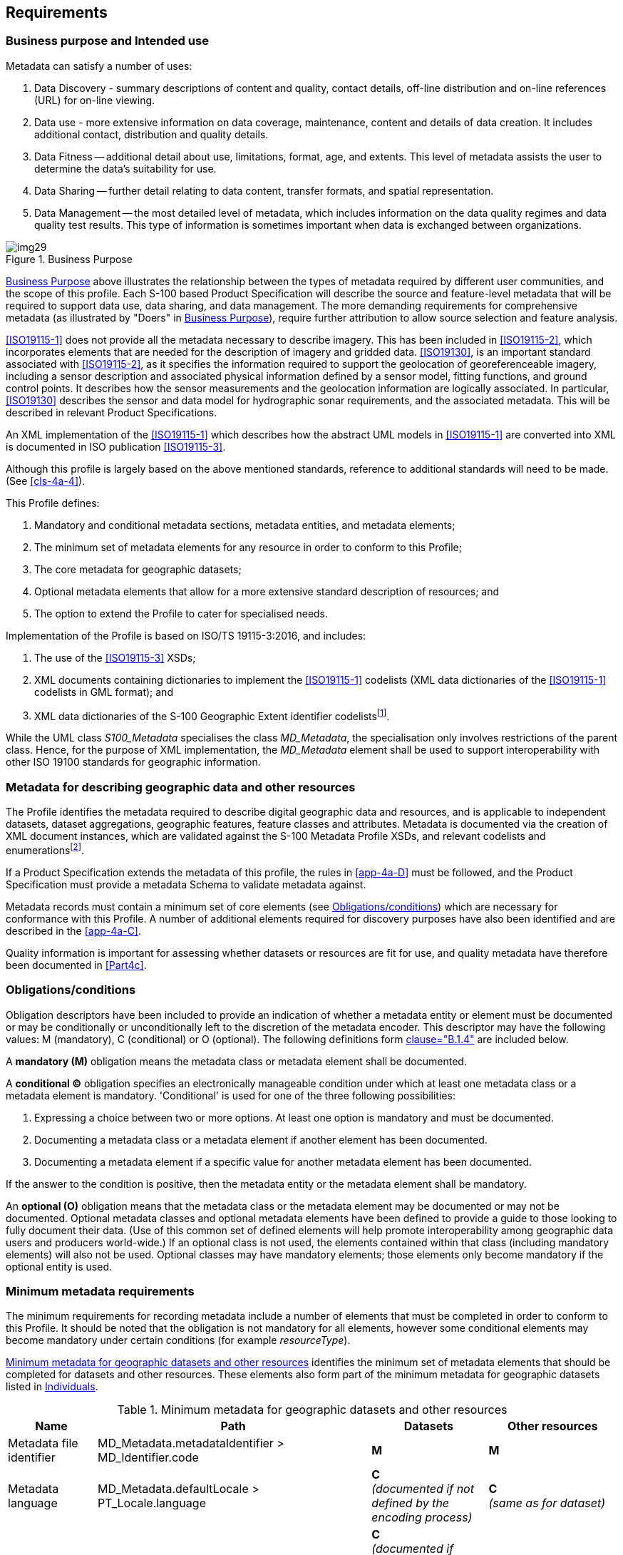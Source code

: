 == Requirements

=== Business purpose and Intended use

Metadata can satisfy a number of uses:

. Data Discovery - summary descriptions of content and quality, contact details,
off-line distribution and on-line references (URL) for on-line viewing.
. Data use - more extensive information on data coverage, maintenance, content and
details of data creation. It includes additional contact, distribution and quality
details.
. Data Fitness -- additional detail about use, limitations, format, age, and extents.
This level of metadata assists the user to determine the data's suitability for use.
. Data Sharing -- further detail relating to data content, transfer formats, and spatial
representation.
. Data Management -- the most detailed level of metadata, which includes information on
the data quality regimes and data quality test results. This type of information is
sometimes important when data is exchanged between organizations.

[[fig-4a-1]]
.Business Purpose
image::img29.png[]

<<fig-4a-1>> above illustrates the relationship between the types of metadata required
by different user communities, and the scope of this profile. Each S-100 based Product
Specification will describe the source and feature-level metadata that will be required
to support data use, data sharing, and data management. The more demanding requirements
for comprehensive metadata (as illustrated by "Doers" in <<fig-4a-1>>), require further
attribution to allow source selection and feature analysis.

<<ISO19115-1>> does not provide all the metadata necessary to describe imagery. This has
been included in <<ISO19115-2>>, which incorporates elements that are needed for
the description of imagery and gridded data. <<ISO19130>>,
is an important standard associated with <<ISO19115-2>>, as
it specifies the information required to support the geolocation of georeferenceable
imagery, including a sensor description and associated physical information defined by a
sensor model, fitting functions, and ground control points. It describes how the sensor
measurements and the geolocation information are logically associated. In particular,
<<ISO19130>> describes the sensor and data model for hydrographic sonar requirements, and
the associated metadata. This will be described in relevant Product Specifications.

An XML implementation of the <<ISO19115-1>> which describes how the abstract UML models in
<<ISO19115-1>> are converted into XML is documented in ISO publication <<ISO19115-3>>.

Although this profile is largely based on the above mentioned standards, reference to
additional standards will need to be made. (See <<cls-4a-4>>).

This Profile defines:

. Mandatory and conditional metadata sections, metadata entities, and metadata elements;
. The minimum set of metadata elements for any resource in order to conform to this
Profile;
. The core metadata for geographic datasets;
. Optional metadata elements that allow for a more extensive standard description of
resources; and
. The option to extend the Profile to cater for specialised needs.

Implementation of the Profile is based on ISO/TS 19115-3:2016, and includes:

. The use of the <<ISO19115-3>> XSDs;
. XML documents containing dictionaries to implement the <<ISO19115-1>> codelists (XML
data dictionaries of the <<ISO19115-1>> codelists in GML format); and
. XML data dictionaries of the S-100 Geographic Extent identifier
codelists{blank}footnote:[Reference to codelists of geographic identifiers to be
provided. They do not appear in the <<ISO19115>> codelists.].

While the UML class _S100_Metadata_ specialises the class _MD_Metadata_, the
specialisation only involves restrictions of the parent class. Hence, for the purpose of
XML implementation, the _MD_Metadata_ element shall be used to support interoperability
with other ISO 19100 standards for geographic information.

=== Metadata for describing geographic data and other resources

The Profile identifies the metadata required to describe digital geographic data and
resources, and is applicable to independent datasets, dataset aggregations, geographic
features, feature classes and attributes. Metadata is documented via the creation of XML
document instances, which are validated against the S-100 Metadata Profile XSDs, and
relevant codelists and enumerations{blank}footnote:[Enumeration: A fixed list of valid
identifiers of named literal values. Attributes of an enumerated type may only take
values from this list (source: <<ISO19136>>.].

If a Product Specification extends the metadata of this profile, the rules in
<<app-4a-D>> must be followed, and the Product Specification must provide a metadata
Schema to validate metadata against.

Metadata records must contain a minimum set of core elements (see <<cls-4a-5.3>>) which
are necessary for conformance with this Profile. A number of additional elements
required for discovery purposes have also been identified and are described in the
<<app-4a-C>>.

Quality information is important for assessing whether datasets or resources are fit for
use, and quality metadata have therefore been documented in <<Part4c>>.

[[cls-4a-5.3]]
=== Obligations/conditions

Obligation descriptors have been included to provide an indication of whether a metadata
entity or element must be documented or may be conditionally or unconditionally left to
the discretion of the metadata encoder. This descriptor may have the following values: M
(mandatory), C (conditional) or O (optional). The following definitions form
<<ISO19115-1,clause="B.1.4">> are included below.

A *mandatory (M)* obligation means the metadata class or metadata element shall be
documented.

A *conditional (C)* obligation specifies an electronically manageable condition under
which at least one metadata class or a metadata element is mandatory. 'Conditional' is
used for one of the three following possibilities:

. Expressing a choice between two or more options. At least one option is mandatory and
must be documented.
. Documenting a metadata class or a metadata element if another element has been
documented.
. Documenting a metadata element if a specific value for another metadata element has
been documented.

If the answer to the condition is positive, then the metadata entity or the metadata
element shall be mandatory.

An *optional (O)* obligation means that the metadata class or the metadata element may
be documented or may not be documented. Optional metadata classes and optional metadata
elements have been defined to provide a guide to those looking to fully document their
data. (Use of this common set of defined elements will help promote interoperability
among geographic data users and producers world-wide.) If an optional class is not used,
the elements contained within that class (including mandatory elements) will also not be
used. Optional classes may have mandatory elements; those elements only become mandatory
if the optional entity is used.

=== Minimum metadata requirements

The minimum requirements for recording metadata include a number of elements that must
be completed in order to conform to this Profile. It should be noted that the obligation
is not mandatory for all elements, however some conditional elements may become
mandatory under certain conditions (for example _resourceType_).

<<tab-4a-1>> identifies the minimum set of metadata elements that should be completed
for datasets and other resources. These elements also form part of the minimum metadata
for geographic datasets listed in <<tab-4a-2>>.

[%landscape]
<<<

[[tab-4a-1]]
.Minimum metadata for geographic datasets and other resources
[options=header,cols=4]
|===
| Name | Path | Datasets | Other resources

| Metadata file identifier | MD_Metadata.metadataIdentifier > MD_Identifier.code | *M* | *M*

| Metadata language
| MD_Metadata.defaultLocale > PT_Locale.language
a| *C* +
_(documented if not defined by the encoding process)_
a| *C* +
_(same as for dataset)_

| Metadata character set
| MD_Metadata.defaultLocale > PT_Locale.characterEncoding
a| *C* +
_(documented if <<ISO10646-1>>, is not used and not defined by the encoding process)_
a| *C* +
_(same as for dataset)_

| Metadata file parent identifier
| MD_Metadata.parentMetadata > CI_Citation.identifier
a| *C* +
_(documented if the hierarchy of a higher level exists)_
a| *C* +
_(same as for dataset)_

| Party responsible for the metadata information
| MD_Metadata.contact > CI_Responsibility.CI_Individual (table 4a-2)orMD_Metadata.contact > CI_Responsibility.CI_Organisation (table 4a-3)
a| *M* +
_(either organization or individual must be documented)_
a| *M* +
_(same as for dataset)_

| Date(s) associated with the metadata
| MD_Metadata.dateInfo > CI_Date
a| *M* +
_(creation date required, other dates may be provided)_
a| *M* +
_(same as for dataset)_

| Resource title
| MD_Metadata.identificationInfo > MD_DataIdentification.citation > CI_Citation.title
| *M*
a| *M* +
(See <<note2>>)

| Resource reference date
| MD_Metadata.identificationInfo > MD_DataIdentification.citation > CI_Citation.date > CI_Date.date
| *M*
a| *M* +
(See <<note2>>)

| Resource reference date type
| MD_Metadata.identificationInfo > MD_DataIdentification.citation > CI_Citation.date > CI_Date.dateType > CI_DateTypeCode
| *M*
| *M*(See <<note2>>)

| Abstract describing the resource
| MD_Metadata.identificationInfo > MD_DataIdentification.abstract
| *M*
a| *M* +
(See <<note2>>)

| Resource default language
| MD_Metadata.identificationInfo > MD_DataIdentification.defaultLocale > PT_Locale.language
| *M*
a| *C* +
_(only used if MD_DataIdentification has been used)_

| Resource default character set
| MD_Metadata.identificationInfo > MD_DataIdentification.defaultLocale > PT_Local.characterEncoding
a| *C* +
_(documented if UTF-8 is not used)_
a| *C* +
_(documented if UTF-8 is not used)_

| Topic category
| MD_Metadata.identificationInfo > MD_DataIdentification.topicCategory
| *M*
a| *C* +
_(if resourceType = 'series' topicCategory is mandatory)_

| Geographic location of the resource (by description)
| MD_Metadata.identificationInfo > MD_DataIdentification.extent > EX_Extent > EX_GeographicDescription.geographicIdentifier > MD_Identifier.code
a| *C* +
(See <<note3;and!note4>>)
a| *O* +
(See <<note4>>)

| West longitude
| MD_Metadata.identificationInfo > MD_DataIdentification.extent > EX_Extent > EX_GeographicBoundingBox.westBoundLongitude
a| *C* +
(See <<note3;and!note4>>)
a| *O* +
(See <<note4>>)

| East longitude
| MD_Metadata.identificationInfo > MD_DataIdentification.extent > EX_Extent > EX_GeographicBoundingBox.eastBoundLongitude
a| *C* +
(See <<note3;and!note4>>)
a| *O* +
(See <<note4>>)

| South latitude
| MD_Metadata.identificationInfo > MD_DataIdentification.extent > EX_Extent > EX_GeographicBoundingBox.southBoundLatitude
a| *C* +
(See <<note3;and!note4>>)
a| *O* +
(See <<note4>>)

| North latitude
| MD_Metadata.identificationInfo > MD_DataIdentification.extent > EX_Extent > EX_GeographicBoundingBox.northBoundLatitude
a| *C* +
(See <<note3;and!note4>>)
a| *O* +
(See <<note4>>)

| Name of the scope/type of resource for which the metadata is provided
| MD_Metadata.metadataScope > MD_MetadataScope.resourceScope > MD_ScopeCode (codelist -- <<ISO19115-1>>)
a| *M* +
_(default = "dataset")_
| *M*

| Description of scope of resource for which the metadata is provided
| MD_Metadata.metadataScope > MD_MetadataScope.name
| *O*
| *O*
|===

[[note1]]
[NOTE]
====
<<ISO10646-1>> - Information technology -- Universal Multiple-Octet Coded Character Set
(UCS).
====

[[note2]]
[NOTE]
====
MD_ServiceIdentification may be used instead of MD_DataIdentification if hierarchyLevel
= 'service'.
====

[[note3]]
[NOTE]
====
For a geographic dataset, include metadata for the geographic bounding box (West
longitude, East longitude, South latitude and North latitude) or the geographic
description identifier (The use of geographic bounding box is recommended - see
<<cls-4a-5.7.3>>).
====

[[note4]]
[NOTE]
====
If any one of west longitude, east longitude, south latitude or north latitude exists,
then the remaining three must also be completed.
====

[[tab-4a-2]]
.Individuals
[options=header,cols=4]
|===
| Name | Path | Datasets | Other resources

| Name of the individual
| CI_Individual.name
a| *C +
_(documented if 'positionName'_ and _'partyIdentifier' not documented)_
a| *C* +
_(same as for dataset)_

| Position of the individual in an organization
| CI_Individual.positionName
a| *C* +
_(documented if 'name' and 'partyIdentifier' not documented)_
a| *C* +
_(same as for dataset)_

| Contact information for the individual
| CI_Individual > contactInfo > CI_Contact
a| *M* +
(see <<note6>>)
a| *M* +
(see <<note6>>)

| Identifier for the party
| CI_Individual.partyIdentifier
a| *C* +
_(documented if 'name' and 'positionName' not documented_
a| *C* +
_(same as for dataset)_
|===

[[tab-4a-3]]
.Organisations
[options=header,cols=4]
|===
| Name | Path | Datasets | Other resources

| Name of the organisation
| CI_Organisation.name
a| *C +
*_(documented if 'positionName' not documented_ -- see <<note5>>__)__
a| *C* +
_(same as for dataset)_

| Position of an individual in the organisation
| CI_Organisation.positionName
a| *C* +
_(documented if 'name' not documented_ -- see <<note5>>__)__
a| *C* +
_(same as for dataset)_

| Contact information for the organisation
| CI_Organisation.contactInfo > CI_Contact
a| *M* +
(see <<note6>>)
a| *M* +
(see <<note6>>)

| An individual in the named organisation
| CI_Organisation.individual > CI_Individual
| *M*
| *M*

| Identifier for the party
| CI_Organisation.partyIdentifier
a| *C* +
_(documented if 'name' and 'positionName' not documented_
a| *C* +
_(same as for dataset)_
|===

[[note5]]
[NOTE]
====
S-100 restricts <<ISO19115-1>> in that documenting the 'logo' attribute of CI_Organisation
is not sufficient to allow omission of both 'name' and 'positionName'.
====

[[note6]]
[NOTE]
====
At least one of CI_Contact attributes phone / address / onlineResource /
contactInstructions must be documented.
====

=== S-100 compliancy categories

When implementing S-100 support, different systems may have different requirements to
S-100 based products and their adherence to the S-100 framework. ECDIS may require a
very high degree of compliance; while a reporting system may require a lower degree of
compliance by, for example, not needing an S-100 based exchange method. To facilitate a
means of communicating the intent of a Product Specification and resulting products an
S-100 compliance category can be declared. Four categories are defined.

==== Category 1 - IHO S-100 object model compliant

The Product Specification contains an object model which is available as a Feature
Catalogue from the IHO S-100 GI Registry and is compliant with the S-100 spatial model
(<<Part7;and!Part8>>).

==== Category 2 - IHO S-100 compliant with non-standard encoding

The Product Specification adheres to the minimum requirements of <<Part11>>. The
Product Specification specifies which of the <<Part10a>>, <<Part10b;and!Part10c>> encoding methods is used; or
it specifies another encoding, including how it maps to the S-100 GFM. Metadata is
according to Part 4a, <<Part4b;and!Part4c>> a profile of Part 4a,
<<Part4b;and!Part4c>> or an extension according to Part 4a, <<Part4b;and!Part4c>> rules.

==== Category 3 - IHO S-100 compliant with standard encoding

As Level 2 with the following restrictions:

* The Product Specification uses only an encoding method defined in <<Part10a>>, <<Part10b;and!Part10c>>.

==== Category 4 - - IHO S-100 and IMO harmonized display compliant

As Level 3 with the following restrictions:

* Metadata is according to Part 4a, <<Part4b;and!Part4c>> or a
profile of Part 4a, <<Part4b;and!Part4c>> metadata;
* The Product Specification includes a Portrayal Catalogue available from the IHO S-100
GI Registry;
* The Product Specification includes defined methods for the S-100 defined cyber
security scheme (at a minimum including digital signature and, if applicable, the method
of encryption);
* Test material is embedded into the Product Specification or test material is available
in a separate package. The test cases and related material is at a minimum comparable to
IHO Publication <<S64>> for <<S52>>/<<S57>>/<<S62>>/<<S63>>);
* The Product Specification uses a CRS from the EPSG Geodetic Parameter Registry. EPSG
CRSs which do not comply with the requirements of <<Part6>> or the selected encoding
method defined in <<Part10a>>, <<Part10b;and!Part10c>> should not be used;
* If appropriate, the Product Specification includes an Alerts and Indications Catalogue
available from the IHO S-100 GI Registry; and
* If appropriate, the Product Specification is compliant with the Interoperability
Catalogue available from the IHO S-100 GI Registry.

=== Recommended metadata for geographic datasets

Although <<ISO19115-1>> defines an extensive set of metadata elements, only a subset of
these are used. It is essential however that a minimum number of metadata elements be
maintained for a dataset (as listed in <<tab-4a-1>>). When describing geographic
datasets however, it is recommended that additional metadata elements (in addition to
the minimum requirements for geographic datasets) be used. This set of metadata, which
includes the minimum set of metadata and some additional optional elements, is referred
to as *recommended metadata*. <<tab-4a-4>> lists the recommended metadata required to
describe a _dataset_, typically for catalogue purposes. This list contains metadata
answering the following questions:

. 'Does a dataset on a specific topic exist ("what")?'
. 'For a specific place ("where")?'
. 'For a specific date or period ("when")?'
. 'A point of contact to learn more about or order the dataset ("who")?'

By using the core metadata described below, interoperability will be enhanced, and
potential users should be able to understand without ambiguity the characteristics of
geographic datasets or resources.

[[tab-4a-4]]
.Recommended metadata for geographic datasets
[options=header,cols=3]
|===
| Name | Path | Obligation

| Unique identifier for this metadata record | MD_Metadata.metadataIdentifier > MD_Identifier.code | M{blank}footnote:a[The Profile imposes a mandatory obligation on the metadata element metadataIdentifier]

| Metadata language | MD_Metadata.defaultLocale > PT_Locale.language | C{blank}footnote:b[Language: documented if not defined by the encoding process.]

| Metadata character set | MD_Metadata.defaultLocale > PT_Locale.characterEncoding | C{blank}footnote:c[characterEncoding: Documented if UTF-8 is not used and not defined by the encoding process.]

| Metadata file parent identifier | MD_Metadata.parentMetadata > CI_Citation.identifier | C{blank}footnote:d[Documented if a higher level of hierarchy level exists (for example if the geographic 'dataset' is part of a 'series').]

| Party responsible for the metadata information
a| MD_Metadata.contact > CI_Responsibility.CI_Individual +
or +
MD_Metadata.contact > CI_Responsibility.CI_Organization | M

| Date(s) associated with the metadata | MD_Metadata.dateInfo > CI_Date | M

| Metadata standard name | MD_Metadata.metadataStandard > CI_Citation.title | O

| Metadata standard version | MD_Metadata.metadataStandardVersion | O

| Dataset title | MD_Metadata.identificationInfo > MD_DataIdentification.citation > CI_Citation.title | M

| Dataset reference date | MD_Metadata.identificationInfo > MD_DataIdentification.citation > CI_Citation.date | M

| Resource identifier | MD_Metadata.identificationInfo > MD_DataIdentification.citation > CI_Citation.identifier > MD_Identifier.code | O

| Abstract describing the data | MD_Metadata.identificationInfo > MD_DataIdentification.abstract | M

| Resource point of contact | MD_Metadata.identificationInfo > MD_DataIdentification.pointOfContact > CI_Responsibility | O

| Spatial representation type | MD_Metadata.identificationInfo > MD_DataIdentification.spatialRepresentationType | O

| Spatial resolution of the dataset a| MD_Metadata.identificationInfo > MD_DataIdentification.spatialResolution > MD_Resolution.distance or MD_Resolution.equivalentScale or +
MD_Resolution.vertical or +
MD_Resolution.angularDistance or +
MD_Resolution.levelOfDetail | O{blank}footnote:e[Distance is preferred over equivalentScale because the scale will change when presented at different sizes on a screen. distance or equivalentScale must be documented if available.]

| Dataset language | MD_Metadata.identificationInfo > MD_DataIdentification.language | M

| Dataset character set | MD_Metadata.identificationInfo > MD_DataIdentification.defaultLocale > PT_Locale.characterEncoding | C{blank}footnote:f[characterSet: Documented if <<ISO10646-1>> is not used.]

| Dataset topic category | MD_Metadata.identificationInfo > MD_Identification.topicCategory | M

a| Geographic location of the dataset (by four coordinates or by description) | MD_Metadata.identificationInfo > MD_Identification.extent > EX_Extent > EX_GeographicBoundingBox or +
EX_GeographicDescription | C{blank}footnote:g[Include either the geographic bounding box (extents) or the geographic description (It is recommended that geographic bounding box should be used - see <<cls-4a-5.7.3>>).]{blank}footnote:h[If any one of west longitude, east longitude, south latitude or north latitude exists, then the remaining three must also be completed.]

| Temporal extent information for the dataset | MD_Metadata.identificationInfo > MD_Identification.extent > EX_Extent.temporalElement | O

| Vertical extent information for the dataset | MD_Metadata.identificationInfo > MD_DataIdentification.extent > EX_Extent.verticalElement > EX_VerticalExtent | O

| Lineage | MD_Metadata.resourceLineage > LI_Lineage | O

| Reference system | MD_Metadata.referenceSystemInfo > MD_ReferenceSystem.referenceSystemIdentifier > RS_Identifier | O

| Distribution Format | MD_Metadata.distributionInfo > MD_Distribution > MD_Format | O

| On-line link to resource | MD_Metadata.distributionInfo > MD_Distribution > MD_DigitalTransferOption.onLine > CI_OnlineResource | O

| Constraints on resource access and use a| MD_Metadata.identificationInfo > MD_DataIdentification > MD_Constraints.useLimitations and/or +
MD_LegalConstraints and/or MD_SecurityConstraints | O

| Name of the scope/type of resource for which the metadata is provided | MD_Metadata.metadataScope > MD_MetadataScope.resourceScope | C{blank}footnote:i[Name is mandatory if resourceScope not equal to "dataset".]
|===

Source: Adapted from <<ISO19115,table=3>>.

Mandatory attributes are nillable.

=== Variations and preferences

==== Metadata element metadataIdentifier

The obligation for the metadata element _metadataIdentifier_ is 'optional' in
<<ISO19115-1>>, however this profile applies a more stringent obligation and defines an
extension to make the obligation '*mandatory*'. Each Product Specification will provide
rules for creating file identifiers.

For example, this could support linkage between parent and child metadata records. The
identifier code of the child's _parentMetadata/CI_Citation.identifier_ element is the
same as the identifier code of the parent's _metadataIdentifier_ element, thus
supporting the hierarchical relationship between metadata records.

==== Metadata element parentMetadata

The metadata element _parentMetadata_ (conditional obligation) is included as a
recommended metadata element for describing geographic datasets in the profile. Under
certain conditions this metadata element is mandatory. For instance, in some cases
dataset metadata may be part of a dataset series. In these circumstances
_parentMetadata_ shall be populated.

The concept of metadata scope allows a dataset to be described in more than one metadata
record. A dataset may be part of a collection, and in this instance, the dataset may be
described in two metadata records: as a dataset in its own right and as part of a
collection. The dataset may also be more discrete. For example, a chart may be described
individually and as part of a collection or (chart series). An organization may choose
to produce a metadata record for each chart and a metadata record for the collection
(chart series). Further information on metadata scope and their implementation is
available in <<ISO19115-1,annex="D">> and <<ISO19115-1,annex="E">>.

[[cls-4a-5.7.3]]
==== Geographic extent of the dataset

The <<ISO19115-1>> condition for spatial extent determines that if the _resourceScope_ is
'dataset' then either the _geographic bounding box_ or the _geographic description_ is
mandatory (<<ISO19115-1,table="B.3">>). To make spatial searches more effective, it is
recommended that the extent be described as a geographic bounding box in preference to a
geographic description. Completing only the geographic description code may not satisfy
the needs of spatial searches as an extent could be ambiguous (for example, 'France'
could mean the mainland only or it may include all external territories). However, in
other circumstances, the geographic descriptions are clearly defined, and can present a
more efficient means of description. Therefore, Product Specifications shall specify how
geographic extent of a dataset is described.

==== Data and Date Time information

Dates for both the metadata and the actual data must be provided. In MD_Metadata, there
is a date stamp for the metadata. In the citation, provided as part of
MD_Identification, there is a production, publication, or revision date for the dataset.
These dates are not necessarily the same. In some cases, one set of metadata may be
provided for multiple sets of data, which may have been produced, published or revised
at different times. The need for an associated date of origin is not restricted to
digital or geographic data. Users who derive results from reprocessed data need to know
the version of the data they are using.

==== Metadata extension information

The _S100_Metadata_ class specialises the _MD_Metadata_ class, restricting the
obligation of _metadataIdentifier_ from optional to mandatory. <<tab-4a-5;and!tab-4a-6>>
provide relevant information about the extension for _S100_Metadata._ A modified UML
diagram is provided at <<app-4a-A>>, the modified values for the data dictionary are
provided at <<app-4a-B>> (<<tab-4a-B-1>>).

[[tab-4a-5]]
.Metadata extension for_ S100_Metadata
[options=header,headerrows=2,cols=3]
|===
3+| MD_MetadataExtensionInformation
3+| MD_ExtendedElementInformation

| name 2+| S100_Metadata
| definition 2+| S-100 Metadata Profile of MD_Metadata
| obligation 2+| Mandatory
| condition 2+|
| dataType 2+| specifiedClass
| maximumOccurrence 2+| 1
| domainValue 2+|
| parentEntity 2+| MD_Metadata
| rule 2+| New class
| Rationale 2+| Extension of MD_Metadata to include change of obligation to _fileIdentifier_
.2+| Source | organisationName | International Hydrographic Organization
| role | owner
| conceptName 2+| the name of the item (in the IHO GI Registry)
| code 2+| language neutral identifier (code in the IHO GI Registry)
|===

[[tab-4a-6]]
.Metadata extension for_ S100_Metadata
[options=header,headerrows=2,cols=3]
|===
3+| MD_MetadataExtensionInformation
3+| MD_MetadataElementInformation

| name 2+| metadataIdentifier
| definition 2+| <<ISO19115-1,table="B.2">>
| obligation 2+| mandatory
| condition 2+|
| dataType 2+| Class
| maximumOccurrence 2+| 1
| domainValue 2+| MD_Identifier
| parentEntity 2+| S100_Metadata
| rule 2+| Change obligation to mandatory
| Rationale 2+| To ensure a file identifier is always entered
.2+| Source | organisationName | International Hydrographic Organization
| role | owner
| conceptName 2+| the name of the item (in the IHO GI Registry)
| code 2+| language neutral identifier (code in the IHO GI Registry)
|===

=== Metadata for services

The elements to be used for discovery of services are listed in <<tab-4a-7>>. The
elements are similar to those used for datasets except that SV_ServiceIdentification
replaces MD_DataIdentification and two conditional elements are added to document the
coupling (if any) between the service and a dataset.

This edition of the S-100 profile of metadata for services does not document the
operations proffered by services. Accordingly, the profile omits the optional metadata
elements and attributes related to operation information that are defined in <<ISO19115-1>>.

[[tab-4a-7]]
.Metadata for the discovery of services
[options=header,cols=3]
|===
| Name | Path | Obligation

| Unique identifier for this metadata record | MD_Metadata.metadataIdentifier > MD_Identifier.code | M{blank}footnote:a1[the Profile imposes a mandatory obligation on the metadata element metadataIdentifier]

| Metadata language | MD_Metadata.defaultLocale > PT_Locale.language | C{blank}footnote:b1[language: documented if not defined by the encoding process.]

| Metadata character set | MD_Metadata.defaultLocale > PT_Locale.characterEncoding | C{blank}footnote:c1[characterEncoding: documented if UTF-8, is not used and not defined by the encoding process.]

| Metadata parent identifier | MD_Metadata.parentMetadata > CI_Citation.identifier | C{blank}footnote:d1[documented if a higher level of hierarchy level exists (for example, if the geographic 'dataset' is part of a 'series').]

| Party responsible for the metadata information | MD_Metadata.contact > CI_Responsibility.CI_IndividualorMD_Metadata.contact > CI_Responsibility.CI_Organization | M

| Date(s) associated with the metadata (creation date) | MD_Metadata.dateInfo > CI_Date | M

| Metadata standard name | MD_Metadata.metadataStandard > CI_Citation.title | O

| Metadata standard version | MD_Metadata.metadataStandard > CI_Citation.edition | O

| Service title | MD_Metadata.identificationInfo > SV_ServiceIdentification.citation > CI_Citation.title | M

| Date used to identify the service | MD_Metadata.identificationInfo > SV_ServiceIdentification.citation > CI_Citation.date | M

| Resource identifier | MD_Metadata.identificationInfo > SV_ServiceIdentification.citation > CI_Citation.identifier > MD_Identifier | O

| Resource abstract | MD_Metadata.identificationInfo > SV_ServiceIdentification.abstract | M

| Responsible party | MD_Metadata.identificationInfo > SV_ServiceIdentification.pointOfContact > CI_Responsibility | O

| Spatial representation type | MD_Metadata.identificationInfo > MD_DataIdentification.spatialRepresentationType | O

| Spatial resolution of the dataset | MD_Metadata.identificationInfo > MD_Identification.spatialResolution > MD_Resolution.distance or MD_Resolution.equivalentScale or MD_resolution.vertical or MD_Resolution.angularDistance or MD_Resolution.levelOfDetail | O {blank}footnote:e1[distance is preferred over equivalentScale because the scale will change when presented at different sizes on a screen. distance or equivalentScale must be documented if available.]

| Dataset language | MD_Metadata.identificationInfo > MD_DataIdentification.defaultLocale > PT_Locale.language | M

| Dataset character set | MD_Metadata.identificationInfo > MD_DataIdentification.defaultLocale > PT_Locale.characterEncoding | C{blank}footnote:f1[characterSet: documented if UTF-8 is not used.]

| Service topic category | MD_Metadata.identificationInfo > SV_ServiceIdentification.topicCategory | M

| Geographic location of the service (by four coordinates or by description) | MD_Metadata.identificationInfo > SV_ServiceIdentification.extent > EX_Extent.geographicElement > EX_GeographicExtent > EX_GeographicBoundingBox or EX_GeographicDescription | C{blank}footnote:g1[include either the geographic bounding box (extents) or the geographic description (It is recommended that geographic bounding box should be used - see <<cls-4a-5.7.3>>).]{blank}footnote:h1[if any one of west longitude, east longitude, south latitude or north latitude exists, then the remaining three must also be completed.]

| Temporal extent information for the service | MD_Metadata.identificationInfo > SV_ServiceIdentification.extent > EX_Extent.temporalElement | O

| Vertical extent information for the dataset | MD_Metadata.identificationInfo > SV_ServiceIdentification.extent > EX_Extent.verticalElement > EX_VerticalExtent | O

| Lineage | MD_Metadata.resourceLineage > LI_Lineage | O

| Reference system | MD_Metadata.referenceSystemInfo > MD_ReferenceSystem.referenceSystemIdentifier > RS_Identifier | O

| Distribution Format | MD_Metadata.distributionInfo > MD_Distribution > MD_Format | O

| On-line link | MD_Metadata.identificationInfo > SV_ServiceIdentification.citation > CI_Citation.onlineResource > CI_OnlineResource | O

| Constraints on resource access and use | MD_Metadata.identificationInfo > SV_ServiceIdentification > MD_Constraints.useLimitations and/or MD_LegalConstraints and/or MD_SecurityConstraints | O

| Resource scope | MD_Metadata.metadataScope > MD_Scope.resourceScope | C{blank}footnote:i1[Mandatory for resources that are not datasets.]

| Operated dataset | MD_Metadata > SV_ServiceIdentification.operatedDataset > CI_Citation | C{blank}footnote:j1[Reference to the resource on which the service operates. For any one resource, either 'operated dataset' or 'operates on' is used (that is, both must not be used for the same resource).]

| Operates on | MD_Metadata > SV_ServiceIdentification.operatesOn > MD_Identifier | C{blank}footnote:j1[]
|===
